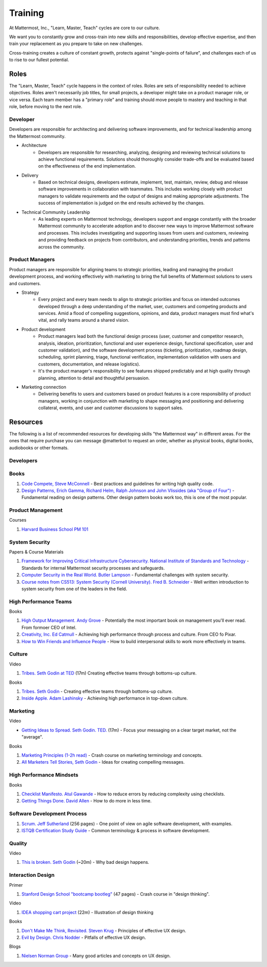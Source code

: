 
Training 
--------

At Mattermost, Inc., "Learn, Master, Teach" cycles are core to our culture. 

We want you to constantly grow and cross-train into new skills and responsibilities, develop effective expertise, and then train your replacement as you prepare to take on new challenges. 

Cross-training creates a culture of constant growth, protects against "single-points of failure", and challenges each of us to rise to our fullest potential. 


Roles
=====

The "Learn, Master, Teach" cycle happens in the context of roles. Roles are sets of responsibility needed to achieve objectives. Roles aren't necessarily job titles, for small projects, a developer might take on a product manager role, or vice versa. Each team member has a "primary role" and training should move people to mastery and teaching in that role, before moving to the next role. 

Developer
^^^^^

Developers are responsible for architecting and delivering software improvements, and for technical leadership among the Mattermost community. 

- Architecture 
    - Developers are responsible for researching, analyzing, designing and reviewing technical solutions to achieve functional requirements. Solutions should thoroughly consider trade-offs and be evaluated based on the effectiveness of the end implementation. 

- Delivery 
   - Based on technical designs, developers estimate, implement, test, maintain, review, debug and release software improvements in collaboration with teammates. This includes working closely with product managers to validate requirements and the output of designs and making appropriate adjustments. The success of implementation is judged on the end results achieved by the changes. 

- Technical Community Leadership
   - As leading experts on Mattermost technology, developers support and engage constantly with the broader Mattermost community to accelerate adoption and to discover new ways to improve Mattermost software and processes. This includes investigating and  supporting issues from users and customers, reviewing and providing feedback on projects from contributors, and understanding priorities, trends and patterns across the community. 

Product Managers
^^^^^

Product managers are responsible for aligning teams to strategic priorities, leading and managing the product development process, and working effectively with marketing to bring the full benefits of Mattermost solutions to users and customers. 

- Strategy 
   - Every project and every team needs to align to strategic priorities and focus on intended outcomes developed through a deep understanding of the market, user, customers and competing products and services. Amid a flood of compelling suggestions, opinions, and data, product managers must find what's vital, and rally teams around a shared vision. 

- Product development 
   - Product managers lead both the functional design process (user, customer and competitor research, analysis, ideation, prioritization, functional and user experience design, functional specification, user and customer validation), and the software development process (ticketing, prioritization, roadmap design, scheduling, sprint planning, triage, functional verification, implementation validation with users and customers, documentation, and release logistics). 
   - It's the product manager's responsibility to see features shipped predictably and at high quality through planning, attention to detail and thoughtful persuasion. 
   
- Marketing connection 
   - Delivering benefits to users and customers based on product features is a core responsibility of product managers, working in conjunction with marketing to shape messaging and positioning and delivering collateral, events, and user and customer discussions to support sales. 
   
Resources 
=====

The following is a list of recommended resources for developing skills "the Mattermost way" in different areas. For the ones that require purchase you can message @matterbot to request an order, whether as physical books, digital books, audiobooks or other formats. 


Developers
^^^^^

Books 
^^^^^^

1. `Code Compete, Steve McConnell <https://www.amazon.com/Code-Complete-Practical-Handbook-Construction/dp/0735619670>`_ - Best practices and guidelines for writing high quality code.
2. `Design Patterns,  Erich Gamma, Richard Helm, Ralph Johnson and John Vlissides (aka "Group of Four") <https://www.amazon.com/Design-Patterns-Elements-Reusable-Object-Oriented-ebook/dp/B000SEIBB8>`_ - Fundamental reading on design patterns. Other design pattern books work too, this is one of the most popular. 

Product Management 
^^^^^

Courses

1. `Harvard Business School PM 101 <https://sites.google.com/site/hbspm101/home/2015-16-sessions/the-mrd-customer-discovery>`_

System Security 
^^^^^^^^^^^^^^^^^^^^^^^^

Papers & Course Materials 

1. `Framework for Improving Critical Infrastructure Cybersecurity. National Institute of Standards and Technology <https://www.nist.gov/sites/default/files/documents/cyberframework/cybersecurity-framework-021214.pdf>`_ - Standards for internal Mattermost security processes and safeguards. 
2. `Computer Security in the Real World. Butler Lampson <http://research.microsoft.com/en-us/um/people/blampson/69-SecurityRealIEEE/69-SecurityRealIEEE.pdf>`_ - Fundamental challenges with system security.
3. `Course notes from CS513: System Security (Cornell University). Fred B. Schneider <http://www.cs.cornell.edu/courses/cs513/2007fa/02.outline.html>`_ - Well written introduction to system security from one of the leaders in the field.



High Performance Teams 
^^^^^

Books

1. `High Output Management. Andy Grove <https://www.amazon.com/dp/B015VACHOK/ref=dp-kindle-redirect?_encoding=UTF8&btkr=1>`_ - Potentially the most important book on management you'll ever read. From formoer CEO of Intel.
2. `Creativity, Inc. Ed Catmull <https://www.amazon.com/Creativity-Inc-Overcoming-Unseen-Inspiration-ebook/dp/B00FUZQYBO/ref=sr_1_1?s=books&ie=UTF8&qid=1466393928&sr=1-1&keywords=creativity%2C+inc>`_ - Achieving high performance through process and culture. From CEO fo Pixar.
3. `How to Win Friends and Influence People <https://www.amazon.com/How-Win-Friends-Influence-People-ebook/dp/B003WEAI4E/ref=sr_1_1?s=books&ie=UTF8&qid=1466394700&sr=1-1&keywords=how+to+win+friends+and+influence+people>`_ - How to build interpersonal skills to work more effectively in teams. 

Culture 
^^^^^

Video

1. `Tribes. Seth Godin at TED <https://www.ted.com/talks/seth_godin_on_the_tribes_we_lead>`_  (17m) Creating effective teams through bottoms-up culture. 

Books

1. `Tribes. Seth Godin <https://www.amazon.com/Tribes-We-Need-You-Lead/dp/1591842336?ie=UTF8&ref_=asap_bc>`_ - Creating effective teams through bottoms-up culture. 
2. `Inside Apple. Adam Lashinsky <https://www.amazon.com/Inside-Apple-Americas-Admired---Secretive--Company-ebook/dp/B005LH4Y3G/ref=sr_1_1?s=books&ie=UTF8&qid=1466393946&sr=1-1&keywords=inside+apple>`_ - Achieving high performance in top-down culture. 


Marketing
^^^^^

Video

- `Getting Ideas to Spread. Seth Godin. TED. <https://www.ted.com/talks/seth_godin_on_sliced_bread#t-631421>`_ (17m) - Focus your messaging on a clear target market, not the "average". 

Books

1. `Marketing Principles (1-2h read) <http://www.barcharts.com/9781423215042-details.aspx#.V2dn3vkrJ1M>`_ - Crash course on marketing terminology and concepts.
2. `All Marketers Tell Stories, Seth Godin <https://www.amazon.com/All-Marketers-Are-Liars-Works---ebook/dp/B00315QK8M/ref=sr_1_1?s=books&ie=UTF8&qid=1466393785&sr=1-1&keywords=%22all+marketers+are+liars%22>`_ - Ideas for creating compelling messages. 

High Performance Mindsets 
^^^^^

Books

1. `Checklist Manifesto. Atul Gawande <https://www.amazon.com/dp/B0030V0PEW/ref=dp-kindle-redirect?_encoding=UTF8&btkr=1>`_ - How to reduce errors by reducing complexity using checklists. 
2. `Getting Things Done. David Allen <https://www.amazon.com/Getting-Things-Done-Stress-Free-Productivity/dp/0142000280>`_ - How to do more in less time. 

Software Development Process
^^^^^

1. `Scrum. Jeff Sutherland <https://www.amazon.com/Scrum-Doing-Twice-Work-Half/dp/038534645X/ref=sr_1_1?ie=UTF8&qid=1466396699&sr=8-1&keywords=scrum>`_ (256 pages) - One point of view on agile software development, with examples. 

2. `ISTQB Certification Study Guide <http://istqbexamcertification.com/>`_ - Common terminology & process in software development. 

Quality 
^^^^^

Video 

1. `This is broken. Seth Godin <https://www.ted.com/talks/seth_godin_this_is_broken_1>`_ (~20m) - Why bad design happens. 


Interaction Design 
^^^^^

Primer

1. `Stanford Design School "bootcamp bootleg" <https://dschool.stanford.edu/wp-content/uploads/2011/03/BootcampBootleg2010v2SLIM.pdf>`_ (47 pages) - Crash course in "design thinking".

Video

1. `IDEA shopping cart project <https://www.youtube.com/watch?v=taJOV-YCieI>`_ (22m) - Illustration of design thinking 

Books

1. `Don't Make Me Think, Revisited. Steven Krug <https://www.amazon.com/Dont-Make-Think-Revisited-Usability/dp/0321965515/ref=sr_1_1?s=books&ie=UTF8&qid=1466393824&sr=1-1&keywords=don%27t+make+me+think>`_ - Principles of effective UX design.
2. `Evil by Design. Chris Nodder <https://www.amazon.com/Evil-Design-Interaction-Lead-Temptation/dp/1118422147/ref=sr_1_1?s=books&ie=UTF8&qid=1466393849&sr=1-1&keywords=evil+by+design>`_ - Pitfalls of effective UX design.

Blogs 

1. `Nielsen Norman Group <https://www.nngroup.com/articles/>`_ - Many good articles and concepts on UX design.

